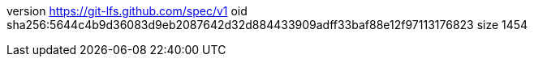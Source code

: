 version https://git-lfs.github.com/spec/v1
oid sha256:5644c4b9d36083d9eb2087642d32d884433909adff33baf88e12f97113176823
size 1454
